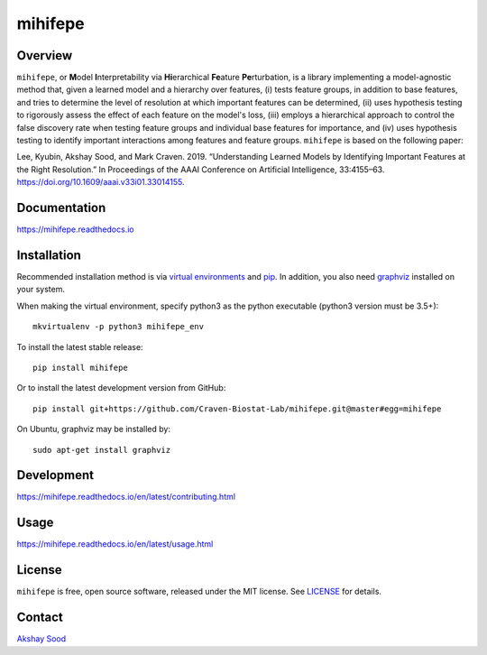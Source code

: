 ========
mihifepe
========

.. image:: https://img.shields.io/pypi/v/mihifepe.svg
        :target: https://pypi.python.org/pypi/mihifepe
        :alt: Release status

.. image:: https://img.shields.io/travis/Craven-Biostat-Lab/mihifepe.svg
        :target: https://travis-ci.org/Craven-Biostat-Lab/mihifepe
        :alt: Build status

.. image:: https://readthedocs.org/projects/mihifepe/badge/?version=latest
        :target: https://mihifepe.readthedocs.io/en/latest/?badge=latest
        :alt: Documentation Status

.. image:: https://pyup.io/repos/github/Craven-Biostat-Lab/mihifepe/shield.svg
        :target: https://pyup.io/repos/github/Craven-Biostat-Lab/mihifepe/
        :alt: Updates


--------
Overview
--------

``mihifepe``, or **M**\ odel **I**\ nterpretability via **Hi**\ erarchical **Fe**\ ature **Pe**\ rturbation, is a library implementing a model-agnostic method that, given a learned model and a hierarchy over features, (i) tests feature groups, in addition to base features, and tries to determine the level of resolution at which important features can be determined, (ii) uses hypothesis testing to rigorously assess the effect of each feature on the model's loss, (iii) employs a hierarchical approach to control the false discovery rate when testing feature groups and individual base features for importance, and (iv) uses hypothesis testing to identify important interactions among features and feature groups. ``mihifepe`` is based on the following paper:

Lee, Kyubin, Akshay Sood, and Mark Craven. 2019. “Understanding Learned Models by Identifying Important Features at the Right Resolution.” In Proceedings of the AAAI Conference on Artificial Intelligence, 33:4155–63. https://doi.org/10.1609/aaai.v33i01.33014155.

-------------
Documentation
-------------

https://mihifepe.readthedocs.io

------------
Installation
------------

Recommended installation method is via `virtual environments`_ and pip_.
In addition, you also need graphviz_ installed on your system.

When making the virtual environment, specify python3 as the python executable (python3 version must be 3.5+)::

    mkvirtualenv -p python3 mihifepe_env

To install the latest stable release::

    pip install mihifepe

Or to install the latest development version from GitHub::

    pip install git+https://github.com/Craven-Biostat-Lab/mihifepe.git@master#egg=mihifepe

On Ubuntu, graphviz may be installed by::

    sudo apt-get install graphviz

.. _pip: https://pip.pypa.io/
.. _virtual environments: https://python-guide-cn.readthedocs.io/en/latest/dev/virtualenvs.html
.. _graphviz: https://www.graphviz.org/

-----------
Development
-----------

https://mihifepe.readthedocs.io/en/latest/contributing.html

-----
Usage
-----

https://mihifepe.readthedocs.io/en/latest/usage.html

-------
License
-------

``mihifepe`` is free, open source software, released under the MIT license. See LICENSE_ for details.

.. _LICENSE: https://github.com/Craven-Biostat-Lab/mihifepe/blob/master/LICENSE

-------
Contact
-------

`Akshay Sood`_

.. _Akshay Sood: https://github.com/cloudbopper
